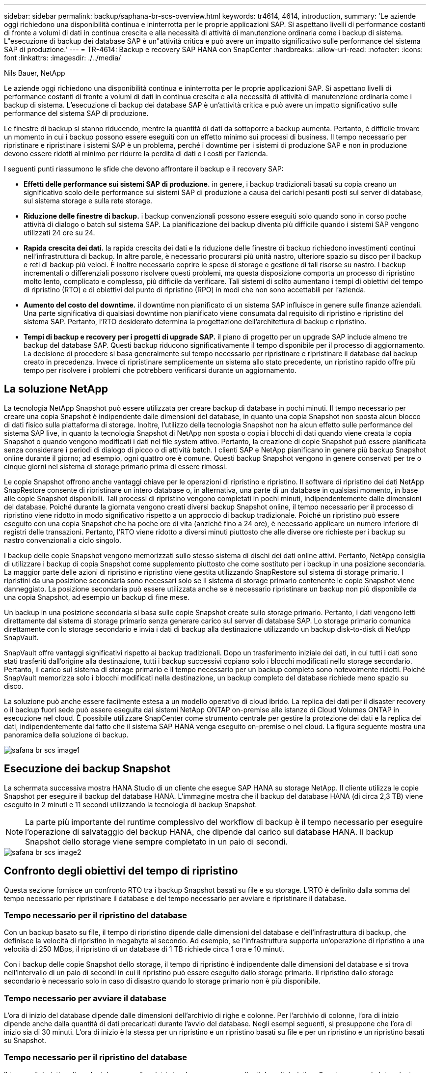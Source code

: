 ---
sidebar: sidebar 
permalink: backup/saphana-br-scs-overview.html 
keywords: tr4614, 4614, introduction, 
summary: 'Le aziende oggi richiedono una disponibilità continua e ininterrotta per le proprie applicazioni SAP. Si aspettano livelli di performance costanti di fronte a volumi di dati in continua crescita e alla necessità di attività di manutenzione ordinaria come i backup di sistema. L"esecuzione di backup dei database SAP è un"attività critica e può avere un impatto significativo sulle performance del sistema SAP di produzione.' 
---
= TR-4614: Backup e recovery SAP HANA con SnapCenter
:hardbreaks:
:allow-uri-read: 
:nofooter: 
:icons: font
:linkattrs: 
:imagesdir: ./../media/


Nils Bauer, NetApp

Le aziende oggi richiedono una disponibilità continua e ininterrotta per le proprie applicazioni SAP. Si aspettano livelli di performance costanti di fronte a volumi di dati in continua crescita e alla necessità di attività di manutenzione ordinaria come i backup di sistema. L'esecuzione di backup dei database SAP è un'attività critica e può avere un impatto significativo sulle performance del sistema SAP di produzione.

Le finestre di backup si stanno riducendo, mentre la quantità di dati da sottoporre a backup aumenta. Pertanto, è difficile trovare un momento in cui i backup possono essere eseguiti con un effetto minimo sui processi di business. Il tempo necessario per ripristinare e ripristinare i sistemi SAP è un problema, perché i downtime per i sistemi di produzione SAP e non in produzione devono essere ridotti al minimo per ridurre la perdita di dati e i costi per l'azienda.

I seguenti punti riassumono le sfide che devono affrontare il backup e il recovery SAP:

* *Effetti delle performance sui sistemi SAP di produzione.* in genere, i backup tradizionali basati su copia creano un significativo scolo delle performance sui sistemi SAP di produzione a causa dei carichi pesanti posti sul server di database, sul sistema storage e sulla rete storage.
* *Riduzione delle finestre di backup.* i backup convenzionali possono essere eseguiti solo quando sono in corso poche attività di dialogo o batch sul sistema SAP. La pianificazione dei backup diventa più difficile quando i sistemi SAP vengono utilizzati 24 ore su 24.
* *Rapida crescita dei dati.* la rapida crescita dei dati e la riduzione delle finestre di backup richiedono investimenti continui nell'infrastruttura di backup. In altre parole, è necessario procurarsi più unità nastro, ulteriore spazio su disco per il backup e reti di backup più veloci. È inoltre necessario coprire le spese di storage e gestione di tali risorse su nastro. I backup incrementali o differenziali possono risolvere questi problemi, ma questa disposizione comporta un processo di ripristino molto lento, complicato e complesso, più difficile da verificare. Tali sistemi di solito aumentano i tempi di obiettivi del tempo di ripristino (RTO) e di obiettivi del punto di ripristino (RPO) in modi che non sono accettabili per l'azienda.
* *Aumento del costo del downtime.* il downtime non pianificato di un sistema SAP influisce in genere sulle finanze aziendali. Una parte significativa di qualsiasi downtime non pianificato viene consumata dal requisito di ripristino e ripristino del sistema SAP. Pertanto, l'RTO desiderato determina la progettazione dell'architettura di backup e ripristino.
* *Tempi di backup e recovery per i progetti di upgrade SAP.* il piano di progetto per un upgrade SAP include almeno tre backup del database SAP. Questi backup riducono significativamente il tempo disponibile per il processo di aggiornamento. La decisione di procedere si basa generalmente sul tempo necessario per ripristinare e ripristinare il database dal backup creato in precedenza. Invece di ripristinare semplicemente un sistema allo stato precedente, un ripristino rapido offre più tempo per risolvere i problemi che potrebbero verificarsi durante un aggiornamento.




== La soluzione NetApp

La tecnologia NetApp Snapshot può essere utilizzata per creare backup di database in pochi minuti. Il tempo necessario per creare una copia Snapshot è indipendente dalle dimensioni del database, in quanto una copia Snapshot non sposta alcun blocco di dati fisico sulla piattaforma di storage. Inoltre, l'utilizzo della tecnologia Snapshot non ha alcun effetto sulle performance del sistema SAP live, in quanto la tecnologia Snapshot di NetApp non sposta o copia i blocchi di dati quando viene creata la copia Snapshot o quando vengono modificati i dati nel file system attivo. Pertanto, la creazione di copie Snapshot può essere pianificata senza considerare i periodi di dialogo di picco o di attività batch. I clienti SAP e NetApp pianificano in genere più backup Snapshot online durante il giorno; ad esempio, ogni quattro ore è comune. Questi backup Snapshot vengono in genere conservati per tre o cinque giorni nel sistema di storage primario prima di essere rimossi.

Le copie Snapshot offrono anche vantaggi chiave per le operazioni di ripristino e ripristino. Il software di ripristino dei dati NetApp SnapRestore consente di ripristinare un intero database o, in alternativa, una parte di un database in qualsiasi momento, in base alle copie Snapshot disponibili. Tali processi di ripristino vengono completati in pochi minuti, indipendentemente dalle dimensioni del database. Poiché durante la giornata vengono creati diversi backup Snapshot online, il tempo necessario per il processo di ripristino viene ridotto in modo significativo rispetto a un approccio di backup tradizionale. Poiché un ripristino può essere eseguito con una copia Snapshot che ha poche ore di vita (anziché fino a 24 ore), è necessario applicare un numero inferiore di registri delle transazioni. Pertanto, l'RTO viene ridotto a diversi minuti piuttosto che alle diverse ore richieste per i backup su nastro convenzionali a ciclo singolo.

I backup delle copie Snapshot vengono memorizzati sullo stesso sistema di dischi dei dati online attivi. Pertanto, NetApp consiglia di utilizzare i backup di copia Snapshot come supplemento piuttosto che come sostituto per i backup in una posizione secondaria. La maggior parte delle azioni di ripristino e ripristino viene gestita utilizzando SnapRestore sul sistema di storage primario. I ripristini da una posizione secondaria sono necessari solo se il sistema di storage primario contenente le copie Snapshot viene danneggiato. La posizione secondaria può essere utilizzata anche se è necessario ripristinare un backup non più disponibile da una copia Snapshot, ad esempio un backup di fine mese.

Un backup in una posizione secondaria si basa sulle copie Snapshot create sullo storage primario. Pertanto, i dati vengono letti direttamente dal sistema di storage primario senza generare carico sul server di database SAP. Lo storage primario comunica direttamente con lo storage secondario e invia i dati di backup alla destinazione utilizzando un backup disk-to-disk di NetApp SnapVault.

SnapVault offre vantaggi significativi rispetto ai backup tradizionali. Dopo un trasferimento iniziale dei dati, in cui tutti i dati sono stati trasferiti dall'origine alla destinazione, tutti i backup successivi copiano solo i blocchi modificati nello storage secondario. Pertanto, il carico sul sistema di storage primario e il tempo necessario per un backup completo sono notevolmente ridotti. Poiché SnapVault memorizza solo i blocchi modificati nella destinazione, un backup completo del database richiede meno spazio su disco.

La soluzione può anche essere facilmente estesa a un modello operativo di cloud ibrido. La replica dei dati per il disaster recovery o il backup fuori sede può essere eseguita dai sistemi NetApp ONTAP on-premise alle istanze di Cloud Volumes ONTAP in esecuzione nel cloud. È possibile utilizzare SnapCenter come strumento centrale per gestire la protezione dei dati e la replica dei dati, indipendentemente dal fatto che il sistema SAP HANA venga eseguito on-premise o nel cloud. La figura seguente mostra una panoramica della soluzione di backup.

image::saphana-br-scs-image1.png[safana br scs image1]



== Esecuzione dei backup Snapshot

La schermata successiva mostra HANA Studio di un cliente che esegue SAP HANA su storage NetApp. Il cliente utilizza le copie Snapshot per eseguire il backup del database HANA. L'immagine mostra che il backup del database HANA (di circa 2,3 TB) viene eseguito in 2 minuti e 11 secondi utilizzando la tecnologia di backup Snapshot.


NOTE: La parte più importante del runtime complessivo del workflow di backup è il tempo necessario per eseguire l'operazione di salvataggio del backup HANA, che dipende dal carico sul database HANA. Il backup Snapshot dello storage viene sempre completato in un paio di secondi.

image::saphana-br-scs-image2.png[safana br scs image2]



== Confronto degli obiettivi del tempo di ripristino

Questa sezione fornisce un confronto RTO tra i backup Snapshot basati su file e su storage. L'RTO è definito dalla somma del tempo necessario per ripristinare il database e del tempo necessario per avviare e ripristinare il database.



=== Tempo necessario per il ripristino del database

Con un backup basato su file, il tempo di ripristino dipende dalle dimensioni del database e dell'infrastruttura di backup, che definisce la velocità di ripristino in megabyte al secondo. Ad esempio, se l'infrastruttura supporta un'operazione di ripristino a una velocità di 250 MBps, il ripristino di un database di 1 TB richiede circa 1 ora e 10 minuti.

Con i backup delle copie Snapshot dello storage, il tempo di ripristino è indipendente dalle dimensioni del database e si trova nell'intervallo di un paio di secondi in cui il ripristino può essere eseguito dallo storage primario. Il ripristino dallo storage secondario è necessario solo in caso di disastro quando lo storage primario non è più disponibile.



=== Tempo necessario per avviare il database

L'ora di inizio del database dipende dalle dimensioni dell'archivio di righe e colonne. Per l'archivio di colonne, l'ora di inizio dipende anche dalla quantità di dati precaricati durante l'avvio del database. Negli esempi seguenti, si presuppone che l'ora di inizio sia di 30 minuti. L'ora di inizio è la stessa per un ripristino e un ripristino basati su file e per un ripristino e un ripristino basati su Snapshot.



=== Tempo necessario per il ripristino del database

Il tempo di ripristino dipende dal numero di registri che devono essere applicati dopo il ripristino. Questo numero è determinato dalla frequenza con cui vengono eseguiti i backup dei dati.

Con i backup dei dati basati su file, la pianificazione del backup è generalmente una volta al giorno. In genere, non è possibile una frequenza di backup più elevata, poiché il backup diminuisce le prestazioni di produzione. Pertanto, nel peggiore dei casi, tutti i log scritti durante la giornata devono essere applicati durante il recupero in avanti.

I backup dei dati di copia Snapshot dello storage vengono in genere pianificati con una frequenza maggiore perché non influiscono sulle prestazioni del database SAP HANA. Ad esempio, se i backup delle copie Snapshot vengono pianificati ogni sei ore, il tempo di ripristino sarebbe, nel peggiore dei casi, un quarto del tempo di ripristino per un backup basato su file (6 ore / 24 ore = ¼).

La figura seguente mostra un esempio RTO per un database da 1 TB quando vengono utilizzati backup dei dati basati su file. In questo esempio, un backup viene eseguito una volta al giorno. L'RTO varia in base al momento in cui sono stati eseguiti il ripristino e il ripristino. Se il ripristino e il ripristino sono stati eseguiti immediatamente dopo l'esecuzione di un backup, l'RTO si basa principalmente sul tempo di ripristino, che nell'esempio è di 1 ora e 10 minuti. Il tempo di ripristino è aumentato a 2 ore e 50 minuti quando il ripristino e il ripristino sono stati eseguiti immediatamente prima del backup successivo e l'RTO massimo è stato di 4 ore e 30 minuti.

image::saphana-br-scs-image3.png[safana br scs image3]

La figura seguente mostra un esempio RTO per un database da 1 TB quando vengono utilizzati backup Snapshot. Con i backup Snapshot basati sullo storage, l'RTO dipende solo dall'ora di avvio del database e dal tempo di ripristino in avanti, in quanto il ripristino viene completato in pochi secondi, indipendentemente dalle dimensioni del database. Il tempo di recupero in avanti aumenta anche a seconda del momento in cui vengono eseguiti il ripristino e il ripristino, ma a causa della maggiore frequenza dei backup (ogni sei ore in questo esempio), il tempo di recupero in avanti è di 43 minuti al massimo. In questo esempio, l'RTO massimo è di 1 ora e 13 minuti.

image::saphana-br-scs-image4.png[safana br scs image4]

La figura seguente mostra un confronto RTO tra backup Snapshot basati su file e storage per database di dimensioni diverse e frequenze diverse dei backup Snapshot. La barra verde mostra il backup basato su file. Le altre barre mostrano i backup delle copie Snapshot con frequenze di backup diverse.

Con un singolo backup dei dati di copia Snapshot al giorno, l'RTO è già ridotto del 40% rispetto a un backup dei dati basato su file. La riduzione aumenta fino al 70% quando vengono eseguiti quattro backup Snapshot al giorno. La figura mostra inoltre che la curva si appiattire se si aumenta la frequenza di backup Snapshot a più di quattro o sei backup Snapshot al giorno. I nostri clienti configurano quindi da quattro a sei backup Snapshot al giorno.

image::saphana-br-scs-image5.png[safana br scs image5]


NOTE: Il grafico mostra le dimensioni della RAM del server HANA. La dimensione del database in memoria è calcolata in modo da essere la metà della dimensione della RAM del server.


NOTE: I tempi di ripristino e ripristino vengono calcolati in base ai seguenti presupposti. Il database può essere ripristinato a 250 MBps. Il numero di file di log al giorno corrisponde al 50% delle dimensioni del database. Ad esempio, un database da 1 TB crea 500 MB di file di log al giorno. È possibile eseguire un ripristino a 100 Mbps.
